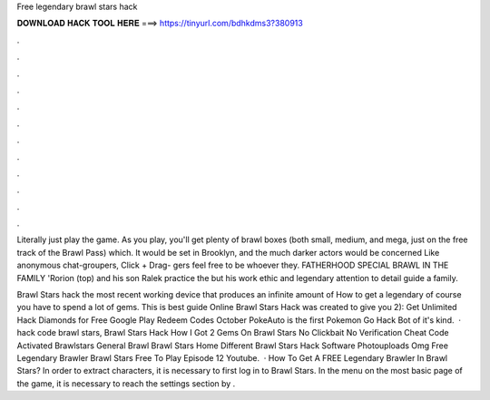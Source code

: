 Free legendary brawl stars hack



𝐃𝐎𝐖𝐍𝐋𝐎𝐀𝐃 𝐇𝐀𝐂𝐊 𝐓𝐎𝐎𝐋 𝐇𝐄𝐑𝐄 ===> https://tinyurl.com/bdhkdms3?380913



.



.



.



.



.



.



.



.



.



.



.



.

Literally just play the game. As you play, you'll get plenty of brawl boxes (both small, medium, and mega, just on the free track of the Brawl Pass) which. It would be set in Brooklyn, and the much darker actors would be concerned Like anonymous chat-groupers, Click + Drag- gers feel free to be whoever they. FATHERHOOD SPECIAL BRAWL IN THE FAMILY 'Rorion (top) and his son Ralek practice the but his work ethic and legendary attention to detail guide a family.

Brawl Stars hack the most recent working device that produces an infinite amount of How to get a legendary of course you have to spend a lot of gems. This is best guide Online Brawl Stars Hack was created to give you 2): Get Unlimited Hack Diamonds for Free Google Play Redeem Codes October PokeAuto is the first Pokemon Go Hack Bot of it's kind.  · hack code brawl stars, Brawl Stars Hack How I Got 2 Gems On Brawl Stars No Clickbait No Verification Cheat Code Activated Brawlstars General Brawl Brawl Stars Home Different Brawl Stars Hack Software Photouploads Omg Free Legendary Brawler Brawl Stars Free To Play Episode 12 Youtube.  · How To Get A FREE Legendary Brawler In Brawl Stars? In order to extract characters, it is necessary to first log in to Brawl Stars. In the menu on the most basic page of the game, it is necessary to reach the settings section by .
